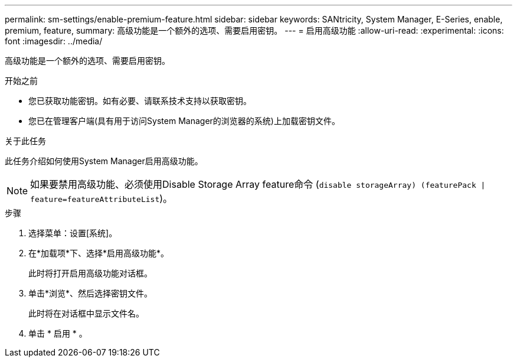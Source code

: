 ---
permalink: sm-settings/enable-premium-feature.html 
sidebar: sidebar 
keywords: SANtricity, System Manager, E-Series, enable, premium, feature, 
summary: 高级功能是一个额外的选项、需要启用密钥。 
---
= 启用高级功能
:allow-uri-read: 
:experimental: 
:icons: font
:imagesdir: ../media/


[role="lead"]
高级功能是一个额外的选项、需要启用密钥。

.开始之前
* 您已获取功能密钥。如有必要、请联系技术支持以获取密钥。
* 您已在管理客户端(具有用于访问System Manager的浏览器的系统)上加载密钥文件。


.关于此任务
此任务介绍如何使用System Manager启用高级功能。

[NOTE]
====
如果要禁用高级功能、必须使用Disable Storage Array feature命令 (`disable storageArray) (featurePack | feature=featureAttributeList`)。

====
.步骤
. 选择菜单：设置[系统]。
. 在*加载项*下、选择*启用高级功能*。
+
此时将打开启用高级功能对话框。

. 单击*浏览*、然后选择密钥文件。
+
此时将在对话框中显示文件名。

. 单击 * 启用 * 。


